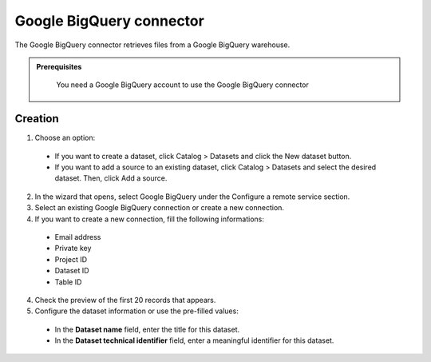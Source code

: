 Google BigQuery connector
=========================

The Google BigQuery connector retrieves files from a Google BigQuery warehouse.

.. admonition:: Prerequisites
  :class: important

   You need a Google BigQuery account to use the Google BigQuery connector


Creation
--------

1. Choose an option:
  - If you want to create a dataset, click Catalog > Datasets and click the New dataset button.
  - If you want to add a source to an existing dataset, click Catalog > Datasets and select the desired dataset. Then, click Add a source.

2. In the wizard that opens, select Google BigQuery under the Configure a remote service section.

3. Select an existing Google BigQuery connection or create a new connection.

4. If you want to create a new connection, fill the following informations:

  - Email address
  - Private key
  - Project ID
  - Dataset ID
  - Table ID

4. Check the preview of the first 20 records that appears.

5. Configure the dataset information or use the pre-filled values:
      
  - In the **Dataset name** field, enter the title for this dataset.
  - In the **Dataset technical identifier** field, enter a meaningful identifier for this dataset.